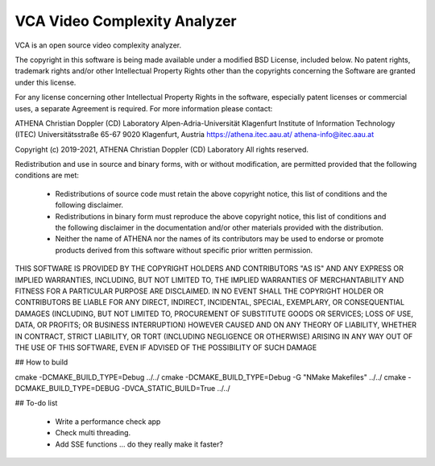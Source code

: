 =========================
VCA Video Complexity Analyzer
=========================

VCA is an open source video complexity analyzer.

The copyright in this software is being made available under a modified BSD
License, included below. No patent rights, trademark rights and/or
other Intellectual Property Rights other than the copyrights concerning 
the Software are granted under this license.

For any license concerning other Intellectual Property Rights in the software, 
especially patent licenses or commercial uses, a separate Agreement is required. 
For more information please contact:

ATHENA Christian Doppler (CD) Laboratory
Alpen-Adria-Universität Klagenfurt
Institute of Information Technology (ITEC)
Universitätsstraße 65-67
9020 Klagenfurt, Austria
https://athena.itec.aau.at/
athena-info@itec.aau.at

Copyright (c) 2019-2021, ATHENA Christian Doppler (CD) Laboratory 
All rights reserved.

Redistribution and use in source and binary forms, with or without
modification, are permitted provided that the following conditions are met:

 * Redistributions of source code must retain the above copyright notice,
   this list of conditions and the following disclaimer.
 * Redistributions in binary form must reproduce the above copyright notice,
   this list of conditions and the following disclaimer in the documentation
   and/or other materials provided with the distribution.
 * Neither the name of ATHENA nor the names of its contributors may
   be used to endorse or promote products derived from this software without
   specific prior written permission.

THIS SOFTWARE IS PROVIDED BY THE COPYRIGHT HOLDERS AND CONTRIBUTORS "AS IS"
AND ANY EXPRESS OR IMPLIED WARRANTIES, INCLUDING, BUT NOT LIMITED TO, THE
IMPLIED WARRANTIES OF MERCHANTABILITY AND FITNESS FOR A PARTICULAR PURPOSE
ARE DISCLAIMED. IN NO EVENT SHALL THE COPYRIGHT HOLDER OR CONTRIBUTORS
BE LIABLE FOR ANY DIRECT, INDIRECT, INCIDENTAL, SPECIAL, EXEMPLARY, OR
CONSEQUENTIAL DAMAGES (INCLUDING, BUT NOT LIMITED TO, PROCUREMENT OF
SUBSTITUTE GOODS OR SERVICES; LOSS OF USE, DATA, OR PROFITS; OR BUSINESS
INTERRUPTION) HOWEVER CAUSED AND ON ANY THEORY OF LIABILITY, WHETHER IN
CONTRACT, STRICT LIABILITY, OR TORT (INCLUDING NEGLIGENCE OR OTHERWISE)
ARISING IN ANY WAY OUT OF THE USE OF THIS SOFTWARE, EVEN IF ADVISED OF
THE POSSIBILITY OF SUCH DAMAGE

## How to build

cmake -DCMAKE_BUILD_TYPE=Debug ../../
cmake -DCMAKE_BUILD_TYPE=Debug -G "NMake Makefiles" ../../
cmake -DCMAKE_BUILD_TYPE=DEBUG -DVCA_STATIC_BUILD=True ../../

## To-do list

 - Write a performance check app
 - Check multi threading. 
 - Add SSE functions ... do they really make it faster?
 